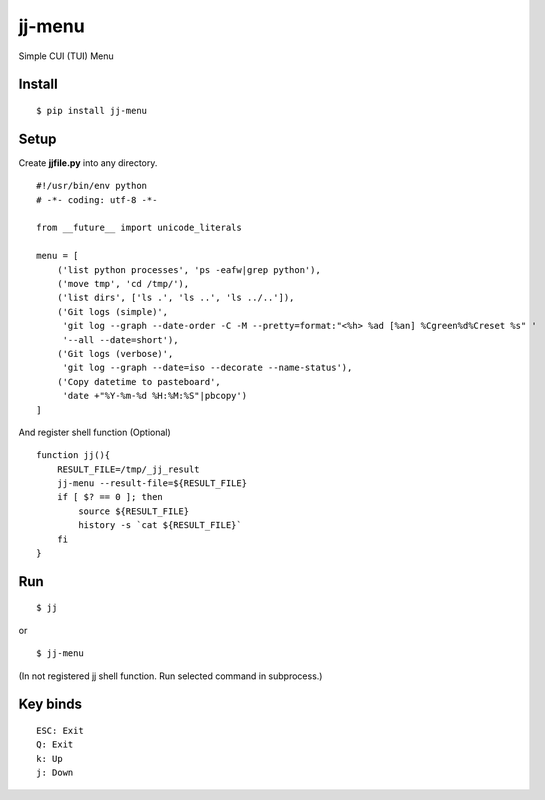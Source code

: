 ~~~~~~~
jj-menu
~~~~~~~

Simple CUI (TUI) Menu

.. image:: demo/jj-demo.gif

Install
-------
::

  $ pip install jj-menu

.. or $ pip install git+https://github.com/ytyng/jj-menu.git


Setup
-----

Create **jjfile.py** into any directory.

::

    #!/usr/bin/env python
    # -*- coding: utf-8 -*-

    from __future__ import unicode_literals

    menu = [
        ('list python processes', 'ps -eafw|grep python'),
        ('move tmp', 'cd /tmp/'),
        ('list dirs', ['ls .', 'ls ..', 'ls ../..']),
        ('Git logs (simple)',
         'git log --graph --date-order -C -M --pretty=format:"<%h> %ad [%an] %Cgreen%d%Creset %s" '
         '--all --date=short'),
        ('Git logs (verbose)',
         'git log --graph --date=iso --decorate --name-status'),
        ('Copy datetime to pasteboard',
         'date +"%Y-%m-%d %H:%M:%S"|pbcopy')
    ]

And register shell function (Optional)

::

    function jj(){
        RESULT_FILE=/tmp/_jj_result
        jj-menu --result-file=${RESULT_FILE}
        if [ $? == 0 ]; then
            source ${RESULT_FILE}
            history -s `cat ${RESULT_FILE}`
        fi
    }

Run
---

::

  $ jj

or

::

  $ jj-menu

(In not registered jj shell function. Run selected command in subprocess.)

Key binds
---------

::

    ESC: Exit
    Q: Exit
    k: Up
    j: Down
